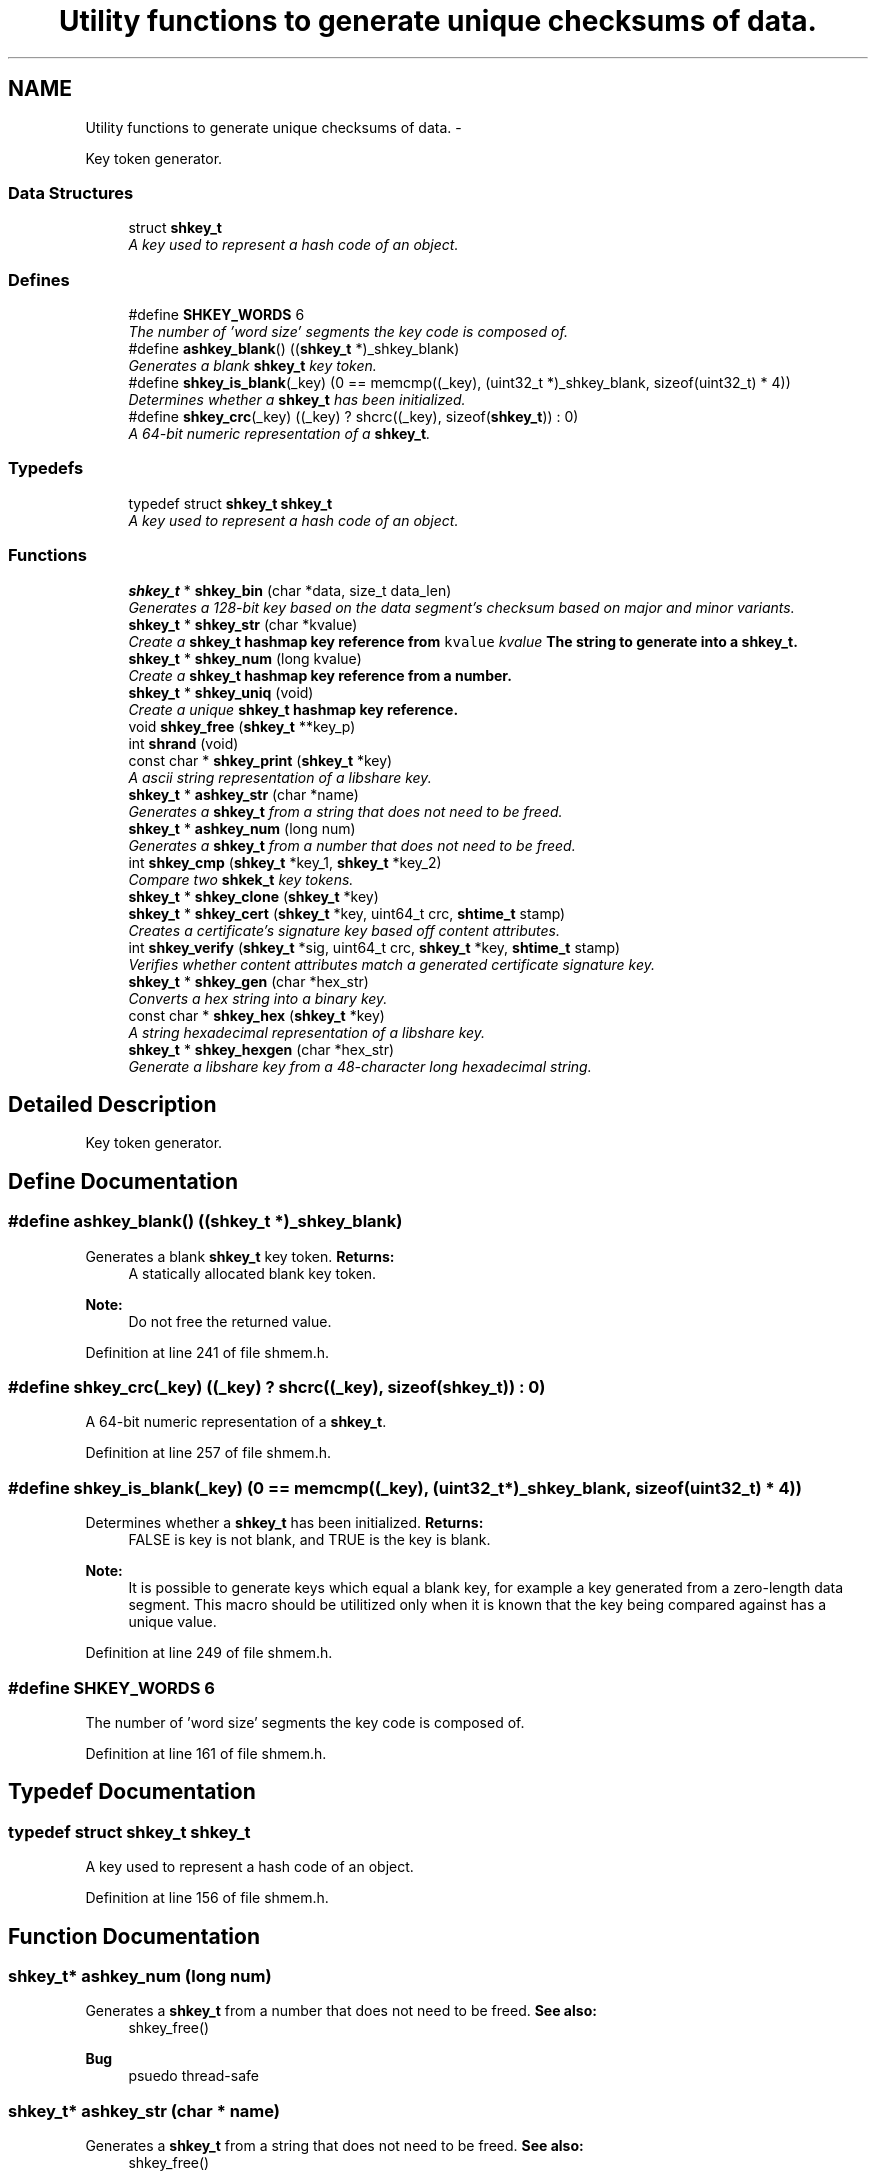 .TH "Utility functions to generate unique checksums of data." 3 "25 Dec 2014" "Version 2.17" "libshare" \" -*- nroff -*-
.ad l
.nh
.SH NAME
Utility functions to generate unique checksums of data. \- 
.PP
Key token generator.  

.SS "Data Structures"

.in +1c
.ti -1c
.RI "struct \fBshkey_t\fP"
.br
.RI "\fIA key used to represent a hash code of an object. \fP"
.in -1c
.SS "Defines"

.in +1c
.ti -1c
.RI "#define \fBSHKEY_WORDS\fP   6"
.br
.RI "\fIThe number of 'word size' segments the key code is composed of. \fP"
.ti -1c
.RI "#define \fBashkey_blank\fP()   ((\fBshkey_t\fP *)_shkey_blank)"
.br
.RI "\fIGenerates a blank \fBshkey_t\fP key token. \fP"
.ti -1c
.RI "#define \fBshkey_is_blank\fP(_key)   (0 == memcmp((_key), (uint32_t *)_shkey_blank, sizeof(uint32_t) * 4))"
.br
.RI "\fIDetermines whether a \fBshkey_t\fP has been initialized. \fP"
.ti -1c
.RI "#define \fBshkey_crc\fP(_key)   ((_key) ? shcrc((_key), sizeof(\fBshkey_t\fP)) : 0)"
.br
.RI "\fIA 64-bit numeric representation of a \fBshkey_t\fP. \fP"
.in -1c
.SS "Typedefs"

.in +1c
.ti -1c
.RI "typedef struct \fBshkey_t\fP \fBshkey_t\fP"
.br
.RI "\fIA key used to represent a hash code of an object. \fP"
.in -1c
.SS "Functions"

.in +1c
.ti -1c
.RI "\fBshkey_t\fP * \fBshkey_bin\fP (char *data, size_t data_len)"
.br
.RI "\fIGenerates a 128-bit key based on the data segment's checksum based on major and minor variants. \fP"
.ti -1c
.RI "\fBshkey_t\fP * \fBshkey_str\fP (char *kvalue)"
.br
.RI "\fICreate a \fC\fBshkey_t\fP\fP hashmap key reference from \fCkvalue\fP \fIkvalue\fP The string to generate into a \fC\fBshkey_t\fP\fP. \fP"
.ti -1c
.RI "\fBshkey_t\fP * \fBshkey_num\fP (long kvalue)"
.br
.RI "\fICreate a \fC\fBshkey_t\fP\fP hashmap key reference from a number. \fP"
.ti -1c
.RI "\fBshkey_t\fP * \fBshkey_uniq\fP (void)"
.br
.RI "\fICreate a unique \fC\fBshkey_t\fP\fP hashmap key reference. \fP"
.ti -1c
.RI "void \fBshkey_free\fP (\fBshkey_t\fP **key_p)"
.br
.ti -1c
.RI "int \fBshrand\fP (void)"
.br
.ti -1c
.RI "const char * \fBshkey_print\fP (\fBshkey_t\fP *key)"
.br
.RI "\fIA ascii string representation of a libshare key. \fP"
.ti -1c
.RI "\fBshkey_t\fP * \fBashkey_str\fP (char *name)"
.br
.RI "\fIGenerates a \fBshkey_t\fP from a string that does not need to be freed. \fP"
.ti -1c
.RI "\fBshkey_t\fP * \fBashkey_num\fP (long num)"
.br
.RI "\fIGenerates a \fBshkey_t\fP from a number that does not need to be freed. \fP"
.ti -1c
.RI "int \fBshkey_cmp\fP (\fBshkey_t\fP *key_1, \fBshkey_t\fP *key_2)"
.br
.RI "\fICompare two \fBshkek_t\fP key tokens. \fP"
.ti -1c
.RI "\fBshkey_t\fP * \fBshkey_clone\fP (\fBshkey_t\fP *key)"
.br
.ti -1c
.RI "\fBshkey_t\fP * \fBshkey_cert\fP (\fBshkey_t\fP *key, uint64_t crc, \fBshtime_t\fP stamp)"
.br
.RI "\fICreates a certificate's signature key based off content attributes. \fP"
.ti -1c
.RI "int \fBshkey_verify\fP (\fBshkey_t\fP *sig, uint64_t crc, \fBshkey_t\fP *key, \fBshtime_t\fP stamp)"
.br
.RI "\fIVerifies whether content attributes match a generated certificate signature key. \fP"
.ti -1c
.RI "\fBshkey_t\fP * \fBshkey_gen\fP (char *hex_str)"
.br
.RI "\fIConverts a hex string into a binary key. \fP"
.ti -1c
.RI "const char * \fBshkey_hex\fP (\fBshkey_t\fP *key)"
.br
.RI "\fIA string hexadecimal representation of a libshare key. \fP"
.ti -1c
.RI "\fBshkey_t\fP * \fBshkey_hexgen\fP (char *hex_str)"
.br
.RI "\fIGenerate a libshare key from a 48-character long hexadecimal string. \fP"
.in -1c
.SH "Detailed Description"
.PP 
Key token generator. 
.SH "Define Documentation"
.PP 
.SS "#define ashkey_blank()   ((\fBshkey_t\fP *)_shkey_blank)"
.PP
Generates a blank \fBshkey_t\fP key token. \fBReturns:\fP
.RS 4
A statically allocated blank key token. 
.RE
.PP
\fBNote:\fP
.RS 4
Do not free the returned value. 
.RE
.PP

.PP
Definition at line 241 of file shmem.h.
.SS "#define shkey_crc(_key)   ((_key) ? shcrc((_key), sizeof(\fBshkey_t\fP)) : 0)"
.PP
A 64-bit numeric representation of a \fBshkey_t\fP. 
.PP
Definition at line 257 of file shmem.h.
.SS "#define shkey_is_blank(_key)   (0 == memcmp((_key), (uint32_t *)_shkey_blank, sizeof(uint32_t) * 4))"
.PP
Determines whether a \fBshkey_t\fP has been initialized. \fBReturns:\fP
.RS 4
FALSE is key is not blank, and TRUE is the key is blank. 
.RE
.PP
\fBNote:\fP
.RS 4
It is possible to generate keys which equal a blank key, for example a key generated from a zero-length data segment. This macro should be utilitized only when it is known that the key being compared against has a unique value. 
.RE
.PP

.PP
Definition at line 249 of file shmem.h.
.SS "#define SHKEY_WORDS   6"
.PP
The number of 'word size' segments the key code is composed of. 
.PP
Definition at line 161 of file shmem.h.
.SH "Typedef Documentation"
.PP 
.SS "typedef struct \fBshkey_t\fP \fBshkey_t\fP"
.PP
A key used to represent a hash code of an object. 
.PP
Definition at line 156 of file shmem.h.
.SH "Function Documentation"
.PP 
.SS "\fBshkey_t\fP* ashkey_num (long num)"
.PP
Generates a \fBshkey_t\fP from a number that does not need to be freed. \fBSee also:\fP
.RS 4
shkey_free() 
.RE
.PP
\fBBug\fP
.RS 4
psuedo thread-safe 
.RE
.PP

.SS "\fBshkey_t\fP* ashkey_str (char * name)"
.PP
Generates a \fBshkey_t\fP from a string that does not need to be freed. \fBSee also:\fP
.RS 4
shkey_free() 
.RE
.PP
\fBBug\fP
.RS 4
psuedo thread-safe 
.RE
.PP

.SS "\fBshkey_t\fP* shkey_bin (char * data, size_t data_len)"
.PP
Generates a 128-bit key based on the data segment's checksum based on major and minor variants. 
.PP
\fBExamples: \fP
.in +1c
\fBshkeystore.c\fP.
.SS "\fBshkey_t\fP* shkey_cert (\fBshkey_t\fP * key, uint64_t crc, \fBshtime_t\fP stamp)"
.PP
Creates a certificate's signature key based off content attributes. 
.SS "int shkey_cmp (\fBshkey_t\fP * key_1, \fBshkey_t\fP * key_2)"
.PP
Compare two \fBshkek_t\fP key tokens. \fBReturns:\fP
.RS 4
A zero is both keys are identical and a -1 if the keys are unique. 
.RE
.PP

.SS "\fBshkey_t\fP* shkey_gen (char * hex_str)"
.PP
Converts a hex string into a binary key. 
.SS "const char* shkey_hex (\fBshkey_t\fP * key)"
.PP
A string hexadecimal representation of a libshare key. \fBNote:\fP
.RS 4
The string returned will be 48 characters long. 
.RE
.PP

.SS "\fBshkey_t\fP* shkey_hexgen (char * hex_str)"
.PP
Generate a libshare key from a 48-character long hexadecimal string. 
.SS "\fBshkey_t\fP* shkey_num (long kvalue)"
.PP
Create a \fC\fBshkey_t\fP\fP hashmap key reference from a number. \fIkvalue\fP The number to generate into a \fC\fBshkey_t\fP\fP 
.PP
\fBReturns:\fP
.RS 4
A statically allocated version of  
.RE
.PP

.SS "const char* shkey_print (\fBshkey_t\fP * key)"
.PP
A ascii string representation of a libshare key. \fBNote:\fP
.RS 4
The string returned will be 36 characters long in a format similar to base64. 
.RE
.PP

.PP
\fBExamples: \fP
.in +1c
\fBshkeystore.c\fP.
.SS "\fBshkey_t\fP* shkey_str (char * kvalue)"
.PP
Create a \fC\fBshkey_t\fP\fP hashmap key reference from \fCkvalue\fP \fIkvalue\fP The string to generate into a \fC\fBshkey_t\fP\fP. \fBReturns:\fP
.RS 4
A \fC\fBshkey_t\fP\fP referencing a kvalue 
.RE
.PP

.PP
\fBExamples: \fP
.in +1c
\fBshkeystore.c\fP.
.SS "\fBshkey_t\fP* shkey_uniq (void)"
.PP
Create a unique \fC\fBshkey_t\fP\fP hashmap key reference. \fBReturns:\fP
.RS 4
A \fC\fBshkey_t\fP\fP containing a unique key value. 
.RE
.PP

.SS "int shkey_verify (\fBshkey_t\fP * sig, uint64_t crc, \fBshkey_t\fP * key, \fBshtime_t\fP stamp)"
.PP
Verifies whether content attributes match a generated certificate signature key. 
.SH "Author"
.PP 
Generated automatically by Doxygen for libshare from the source code.
